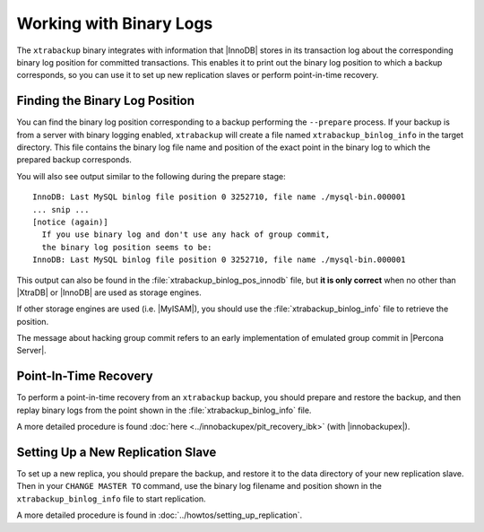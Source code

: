 .. _working_with_binlogs:

Working with Binary Logs
========================

The ``xtrabackup`` binary integrates with information that |InnoDB| stores in its transaction log about the corresponding binary log position for committed transactions. This enables it to print out the binary log position to which a backup corresponds, so you can use it to set up new replication slaves or perform point-in-time recovery.

Finding the Binary Log Position
-------------------------------

You can find the binary log position corresponding to a backup performing the ``--prepare`` process. If your backup is from a server with binary logging enabled, ``xtrabackup`` will create a file named ``xtrabackup_binlog_info`` in the target directory. This file contains the binary log file name and position of the exact point in the binary log to which the prepared backup corresponds.

You will also see output similar to the following during the prepare stage: ::

  InnoDB: Last MySQL binlog file position 0 3252710, file name ./mysql-bin.000001
  ... snip ...
  [notice (again)]
    If you use binary log and don't use any hack of group commit, 
    the binary log position seems to be:
  InnoDB: Last MySQL binlog file position 0 3252710, file name ./mysql-bin.000001

This output can also be found in the :file:`xtrabackup_binlog_pos_innodb` file, but **it is only correct** when no other than |XtraDB| or |InnoDB| are used as storage engines.

If other storage engines are used (i.e. |MyISAM|), you should use the :file:`xtrabackup_binlog_info` file to retrieve the position.

The message about hacking group commit refers to an early implementation of emulated group commit in |Percona Server|.

Point-In-Time Recovery
----------------------

To perform a point-in-time recovery from an ``xtrabackup`` backup, you should prepare and restore the backup, and then replay binary logs from the point shown in the :file:`xtrabackup_binlog_info` file. 

A more detailed procedure is found :doc:`here <../innobackupex/pit_recovery_ibk>` (with |innobackupex|).


Setting Up a New Replication Slave
----------------------------------

To set up a new replica, you should prepare the backup, and restore it to the data directory of your new replication slave. Then in your ``CHANGE MASTER TO`` command, use the binary log filename and position shown in the ``xtrabackup_binlog_info`` file to start replication.

A more detailed procedure is found in  :doc:`../howtos/setting_up_replication`.
